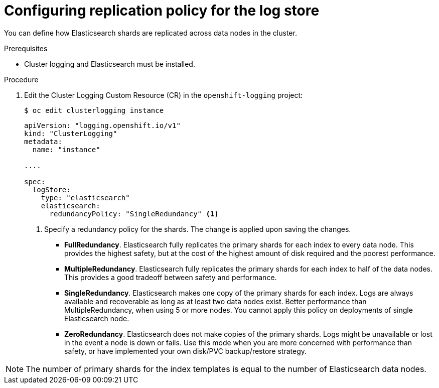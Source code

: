 // Module included in the following assemblies:
//
// * logging/cluster-logging-elasticsearch.adoc

[id="cluster-logging-elasticsearch-ha_{context}"]
= Configuring replication policy for the log store 

You can define how Elasticsearch shards are replicated across data nodes in the cluster.

.Prerequisites

* Cluster logging and Elasticsearch must be installed.

.Procedure

. Edit the Cluster Logging Custom Resource (CR) in the `openshift-logging` project:
+
[source,terminal]
----
$ oc edit clusterlogging instance
----
+
[source,yaml]
----
apiVersion: "logging.openshift.io/v1"
kind: "ClusterLogging"
metadata:
  name: "instance"

....

spec:
  logStore:
    type: "elasticsearch"
    elasticsearch:
      redundancyPolicy: "SingleRedundancy" <1>
----
<1> Specify a redundancy policy for the shards. The change is applied upon saving the changes.
+
* *FullRedundancy*. Elasticsearch fully replicates the primary shards for each index
to every data node. This provides the highest safety, but at the cost of the highest amount of disk required and the poorest performance.
* *MultipleRedundancy*. Elasticsearch fully replicates the primary shards for each index to half of the data nodes.
This provides a good tradeoff between safety and performance.
* *SingleRedundancy*. Elasticsearch makes one copy of the primary shards for each index.
Logs are always available and recoverable as long as at least two data nodes exist.
Better performance than MultipleRedundancy, when using 5 or more nodes.  You cannot
apply this policy on deployments of single Elasticsearch node.
* *ZeroRedundancy*. Elasticsearch does not make copies of the primary shards.
Logs might be unavailable or lost in the event a node is down or fails.
Use this mode when you are more concerned with performance than safety, or have
implemented your own disk/PVC backup/restore strategy.

[NOTE]
====
The number of primary shards for the index templates is equal to the number of Elasticsearch data nodes.
====

